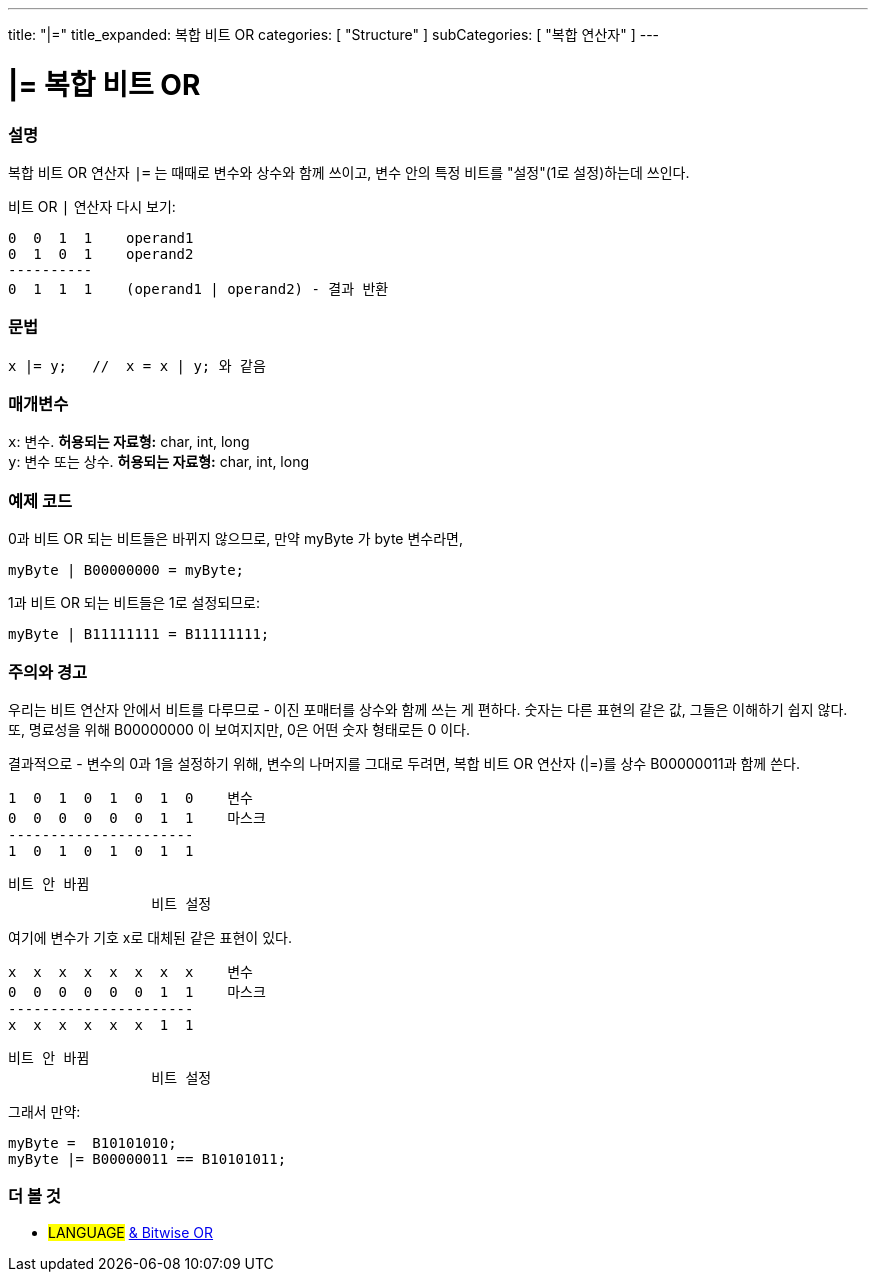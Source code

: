---
title: "|="
title_expanded: 복합 비트 OR
categories: [ "Structure" ]
subCategories: [ "복합 연산자" ]
---





= |= 복합 비트 OR


// OVERVIEW SECTION STARTS
[#overview]
--

[float]
=== 설명
복합 비트 OR 연산자 `|=` 는 때때로 변수와 상수와 함께 쓰이고, 변수 안의 특정 비트를 "설정"(1로 설정)하는데 쓰인다.
[%hardbreaks]

비트 OR `|` 연산자 다시 보기:

   0  0  1  1    operand1
   0  1  0  1    operand2
   ----------
   0  1  1  1    (operand1 | operand2) - 결과 반환
[%hardbreaks]

[float]
=== 문법
[source,arduino]
----
x |= y;   //  x = x | y; 와 같음
----

[float]
=== 매개변수
`x`: 변수. *허용되는 자료형:* char, int, long +
`y`: 변수 또는 상수. *허용되는 자료형:* char, int, long

--
// OVERVIEW SECTION ENDS



// HOW TO USE SECTION STARTS
[#howtouse]
--

[float]
=== 예제 코드
0과 비트 OR 되는 비트들은 바뀌지 않으므로, 만약 myByte 가 byte 변수라면,
[source,arduino]
----
myByte | B00000000 = myByte;
----
1과 비트 OR 되는 비트들은 1로 설정되므로:

[source,arduino]
----
myByte | B11111111 = B11111111;
----
[%hardbreaks]

[float]
=== 주의와 경고
우리는 비트 연산자 안에서 비트를 다루므로 - 이진 포매터를 상수와 함께 쓰는 게 편하다.
숫자는 다른 표현의 같은 값, 그들은 이해하기 쉽지 않다. 또, 명료성을 위해 B00000000 이 보여지지만, 0은 어떤 숫자 형태로든 0 이다.
[%hardbreaks]
결과적으로 - 변수의 0과 1을 설정하기 위해, 변수의 나머지를 그대로 두려면, 복합 비트 OR 연산자 (|=)를 상수 B00000011과 함께 쓴다.

   1  0  1  0  1  0  1  0    변수
   0  0  0  0  0  0  1  1    마스크
   ----------------------
   1  0  1  0  1  0  1  1

    비트 안 바뀜
                     비트 설정


여기에 변수가 기호 x로 대체된 같은 표현이 있다.

   x  x  x  x  x  x  x  x    변수
   0  0  0  0  0  0  1  1    마스크
   ----------------------
   x  x  x  x  x  x  1  1

    비트 안 바뀜
                     비트 설정

그래서 만약:
[source,arduino]
----
myByte =  B10101010;
myByte |= B00000011 == B10101011;
----

--
// HOW TO USE SECTION ENDS




//SEE ALSO SECTION BEGINS
[#see_also]
--

[float]
=== 더 볼 것

[role="language"]
* #LANGUAGE#  link:../../bitwise-operators/bitwiseor[& Bitwise OR]

--
// SEE ALSO SECTION ENDS
